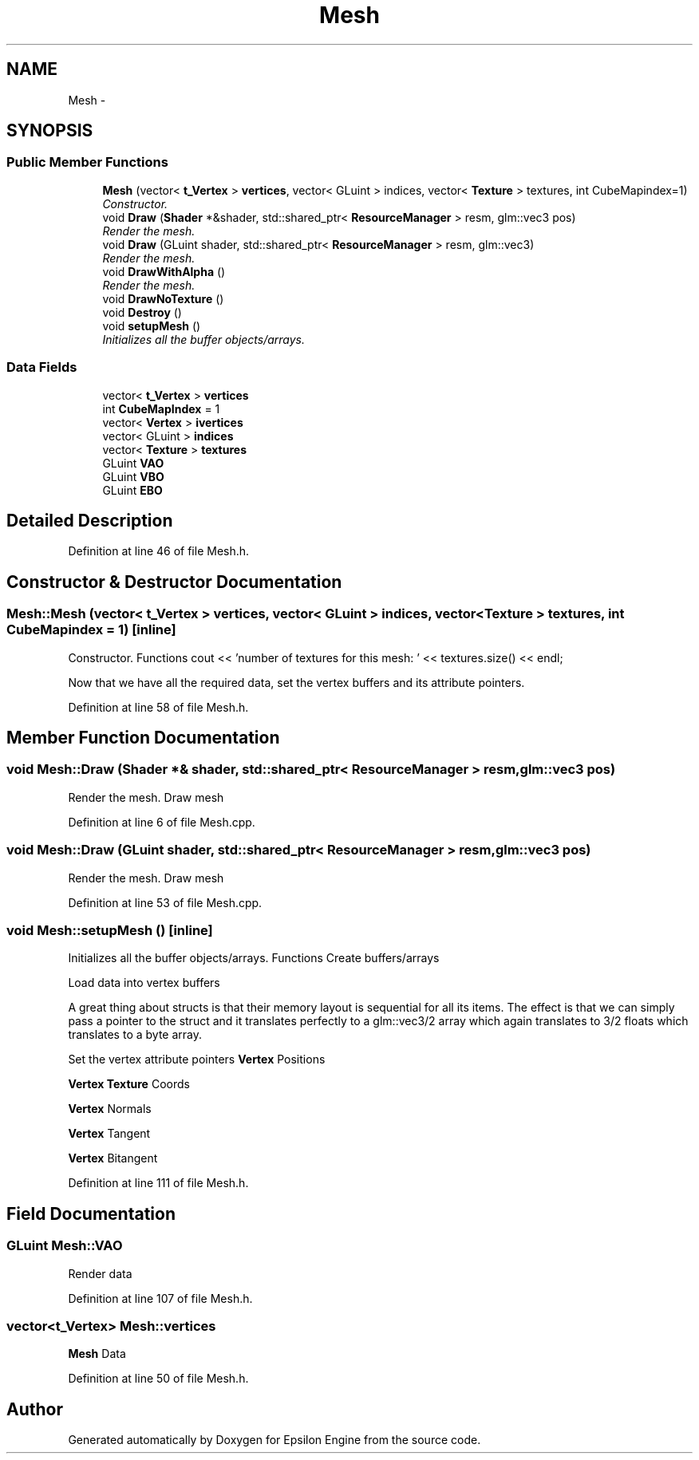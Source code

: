 .TH "Mesh" 3 "Wed Mar 6 2019" "Version 1.0" "Epsilon Engine" \" -*- nroff -*-
.ad l
.nh
.SH NAME
Mesh \- 
.SH SYNOPSIS
.br
.PP
.SS "Public Member Functions"

.in +1c
.ti -1c
.RI "\fBMesh\fP (vector< \fBt_Vertex\fP > \fBvertices\fP, vector< GLuint > indices, vector< \fBTexture\fP > textures, int CubeMapindex=1)"
.br
.RI "\fIConstructor\&. \fP"
.ti -1c
.RI "void \fBDraw\fP (\fBShader\fP *&shader, std::shared_ptr< \fBResourceManager\fP > resm, glm::vec3 pos)"
.br
.RI "\fIRender the mesh\&. \fP"
.ti -1c
.RI "void \fBDraw\fP (GLuint shader, std::shared_ptr< \fBResourceManager\fP > resm, glm::vec3)"
.br
.RI "\fIRender the mesh\&. \fP"
.ti -1c
.RI "void \fBDrawWithAlpha\fP ()"
.br
.RI "\fIRender the mesh\&. \fP"
.ti -1c
.RI "void \fBDrawNoTexture\fP ()"
.br
.ti -1c
.RI "void \fBDestroy\fP ()"
.br
.ti -1c
.RI "void \fBsetupMesh\fP ()"
.br
.RI "\fIInitializes all the buffer objects/arrays\&. \fP"
.in -1c
.SS "Data Fields"

.in +1c
.ti -1c
.RI "vector< \fBt_Vertex\fP > \fBvertices\fP"
.br
.ti -1c
.RI "int \fBCubeMapIndex\fP = 1"
.br
.ti -1c
.RI "vector< \fBVertex\fP > \fBivertices\fP"
.br
.ti -1c
.RI "vector< GLuint > \fBindices\fP"
.br
.ti -1c
.RI "vector< \fBTexture\fP > \fBtextures\fP"
.br
.ti -1c
.RI "GLuint \fBVAO\fP"
.br
.ti -1c
.RI "GLuint \fBVBO\fP"
.br
.ti -1c
.RI "GLuint \fBEBO\fP"
.br
.in -1c
.SH "Detailed Description"
.PP 
Definition at line 46 of file Mesh\&.h\&.
.SH "Constructor & Destructor Documentation"
.PP 
.SS "Mesh::Mesh (vector< \fBt_Vertex\fP > vertices, vector< GLuint > indices, vector< \fBTexture\fP > textures, int CubeMapindex = \fC1\fP)\fC [inline]\fP"

.PP
Constructor\&. Functions cout << 'number of textures for this mesh: ' << textures\&.size() << endl;
.PP
Now that we have all the required data, set the vertex buffers and its attribute pointers\&. 
.PP
Definition at line 58 of file Mesh\&.h\&.
.SH "Member Function Documentation"
.PP 
.SS "void Mesh::Draw (\fBShader\fP *& shader, std::shared_ptr< \fBResourceManager\fP > resm, glm::vec3 pos)"

.PP
Render the mesh\&. Draw mesh 
.PP
Definition at line 6 of file Mesh\&.cpp\&.
.SS "void Mesh::Draw (GLuint shader, std::shared_ptr< \fBResourceManager\fP > resm, glm::vec3 pos)"

.PP
Render the mesh\&. Draw mesh 
.PP
Definition at line 53 of file Mesh\&.cpp\&.
.SS "void Mesh::setupMesh ()\fC [inline]\fP"

.PP
Initializes all the buffer objects/arrays\&. Functions Create buffers/arrays
.PP
Load data into vertex buffers
.PP
A great thing about structs is that their memory layout is sequential for all its items\&. The effect is that we can simply pass a pointer to the struct and it translates perfectly to a glm::vec3/2 array which again translates to 3/2 floats which translates to a byte array\&.
.PP
Set the vertex attribute pointers \fBVertex\fP Positions
.PP
\fBVertex\fP \fBTexture\fP Coords
.PP
\fBVertex\fP Normals
.PP
\fBVertex\fP Tangent
.PP
\fBVertex\fP Bitangent 
.PP
Definition at line 111 of file Mesh\&.h\&.
.SH "Field Documentation"
.PP 
.SS "GLuint Mesh::VAO"
Render data 
.PP
Definition at line 107 of file Mesh\&.h\&.
.SS "vector<\fBt_Vertex\fP> Mesh::vertices"
\fBMesh\fP Data 
.PP
Definition at line 50 of file Mesh\&.h\&.

.SH "Author"
.PP 
Generated automatically by Doxygen for Epsilon Engine from the source code\&.
